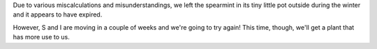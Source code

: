 .. title: Spearmint status: 05-29-2005
.. slug: 05-29-2005
.. date: 2005-05-29 00:00:00
.. tags: plants

Due to various miscalculations and misunderstandings, we left the
spearmint in its tiny little pot outside during the winter and it
appears to have expired.

However, S and I are moving in a couple of weeks and we're going 
to try again! This time, though, we'll get a plant that has more
use to us.
